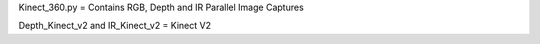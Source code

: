 Kinect_360.py = Contains RGB, Depth and IR Parallel Image Captures

Depth_Kinect_v2 and IR_Kinect_v2 = Kinect V2


